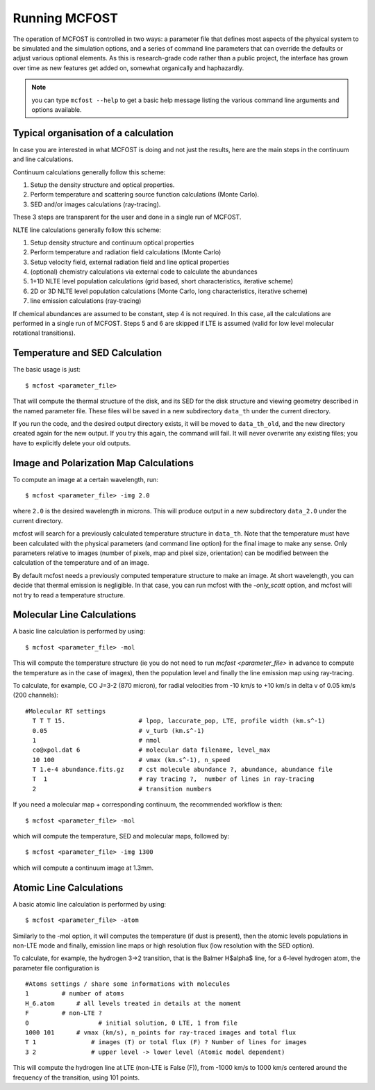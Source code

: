 Running MCFOST
=================

The operation of MCFOST is controlled in two ways: a parameter file that
defines most aspects of the physical system to be simulated and the
simulation options, and a series of command line parameters that can
override the defaults or adjust various optional elements. As this is
research-grade code rather than a public project, the interface has
grown over time as new features get added on, somewhat organically and
haphazardly.

.. note:: you can type ``mcfost --help`` to get a basic help message listing
          the various command line arguments and options available.


Typical organisation of a calculation
-----------------------------------------

In case you are interested in what MCFOST is doing and not just the
results, here are the main steps in the continuum and line calculations.

Continuum calculations generally follow this scheme:

1. Setup the density structure and optical properties.
2. Perform temperature and scattering source function calculations (Monte Carlo).
3. SED and/or images calculations (ray-tracing).

These 3 steps are transparent for the user and done in a single run of
MCFOST.

NLTE line calculations generally follow this scheme:

1. Setup density structure and continuum optical properties
2. Perform temperature and radiation field calculations (Monte Carlo)
3. Setup velocity field, external radiation field and line optical properties
4. (optional) chemistry calculations via external code to calculate the abundances
5. 1+1D NLTE level population calculations (grid based, short characteristics, iterative scheme)
6. 2D or 3D NLTE level population calculations (Monte Carlo, long characteristics, iterative scheme)
7. line emission calculations (ray-tracing)

If chemical abundances are assumed to be constant, step 4 is not
required. In this case, all the calculations are performed in a single
run of MCFOST. Steps 5 and 6 are skipped if LTE is assumed (valid for
low level molecular rotational transitions).



Temperature and SED Calculation
-------------------------------

The basic usage is just::

$ mcfost <parameter_file>

That will compute the thermal structure of the disk, and its SED for the
disk structure and viewing geometry described in the named parameter
file. These files will be saved in a new subdirectory ``data_th`` under
the current directory.

If you run the code, and the desired output directory exists, it will be
moved to ``data_th_old``, and the new directory created again for the
new output. If you try this again, the command will fail. It will never
overwrite any existing files; you have to explicitly delete your old
outputs.

Image and Polarization Map Calculations
---------------------------------------

To compute an image at a certain wavelength, run::

$ mcfost <parameter_file> -img 2.0

where ``2.0`` is the desired wavelength in microns. This will produce
output in a new subdirectory ``data_2.0`` under the current directory.

mcfost will search for a previously calculated temperature structure in ``data_th``. Note that the temperature must have been calculated with the physical parameters (and command line option) for the final image to make any sense. Only parameters relative to images (number of pixels, map and pixel size, orientation) can be modified between the calculation of the temperature and of an image.

By default mcfost needs a previously computed temperature structure to make an image. At short wavelength, you can decide that thermal emission is negligible. In that case, you can run mcfost with the `-only_scatt` option, and mcfost will not try to read a temperature structure.

Molecular Line Calculations
---------------------------

A basic line calculation is performed by using::

  $ mcfost <parameter_file> -mol

This will compute the temperature structure (ie you do not need to run `mcfost <parameter_file>` in advance to compute the temperature as in the case of images), then the population level and finally the line emission map using ray-tracing.


To calculate, for example, CO J=3-2 (870 micron), for radial velocities from -10
km/s to +10 km/s in delta v of 0.05 km/s (200 channels):

::

 #Molecular RT settings
   T T T 15.                    # lpop, laccurate_pop, LTE, profile width (km.s^-1)
   0.05                         # v_turb (km.s^-1)
   1                            # nmol
   co@xpol.dat 6                # molecular data filename, level_max
   10 100                       # vmax (km.s^-1), n_speed
   T 1.e-4 abundance.fits.gz    # cst molecule abundance ?, abundance, abundance file
   T  1                         # ray tracing ?,  number of lines in ray-tracing
   2                            # transition numbers

If you need a molecular map + corresponding continuum, the recommended workflow is then::

    $ mcfost <parameter_file> -mol

which will compute the temperature, SED and molecular maps, followed by::

  $ mcfost <parameter_file> -img 1300

which will compute a continuum image at 1.3mm.


Atomic Line Calculations
---------------------------

A basic atomic line calculation is performed by using::

  $ mcfost <parameter_file> -atom

Similarly to the -mol option, it will computes the temperature (if dust is present), then the atomic levels populations in non-LTE mode and finally, emission line maps or high resolution flux (low resolution with the SED option).

To calculate, for example, the hydrogen 3->2 transition, that is the Balmer H$\alpha$ line, for a 6-level hydrogen atom, the parameter file configuration is

::

  #Atoms settings / share some informations with molecules
  1         # number of atoms
  H_6.atom	# all levels treated in details at the moment
  F         # non-LTE ?
  0		      # initial solution, 0 LTE, 1 from file
  1000 101	# vmax (km/s), n_points for ray-traced images and total flux
  T 1		    # images (T) or total flux (F) ? Number of lines for images
  3 2		    # upper level -> lower level (Atomic model dependent)
This will compute the hydrogen line at LTE (non-LTE is False (F)), from -1000 km/s to 1000 km/s centered around the frequency of the transition, using 101 points.